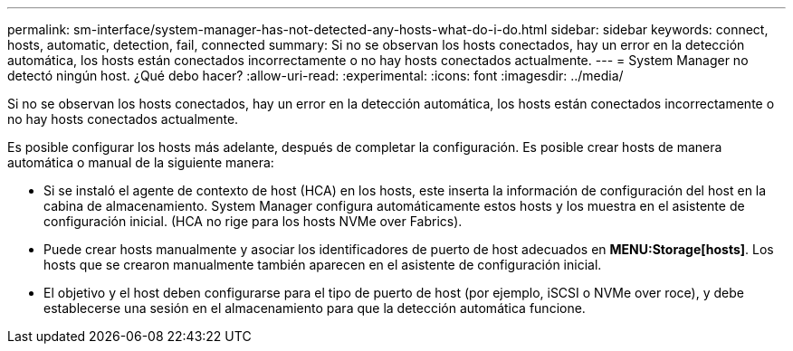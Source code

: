 ---
permalink: sm-interface/system-manager-has-not-detected-any-hosts-what-do-i-do.html 
sidebar: sidebar 
keywords: connect, hosts, automatic, detection, fail, connected 
summary: Si no se observan los hosts conectados, hay un error en la detección automática, los hosts están conectados incorrectamente o no hay hosts conectados actualmente. 
---
= System Manager no detectó ningún host. ¿Qué debo hacer?
:allow-uri-read: 
:experimental: 
:icons: font
:imagesdir: ../media/


[role="lead"]
Si no se observan los hosts conectados, hay un error en la detección automática, los hosts están conectados incorrectamente o no hay hosts conectados actualmente.

Es posible configurar los hosts más adelante, después de completar la configuración. Es posible crear hosts de manera automática o manual de la siguiente manera:

* Si se instaló el agente de contexto de host (HCA) en los hosts, este inserta la información de configuración del host en la cabina de almacenamiento. System Manager configura automáticamente estos hosts y los muestra en el asistente de configuración inicial. (HCA no rige para los hosts NVMe over Fabrics).
* Puede crear hosts manualmente y asociar los identificadores de puerto de host adecuados en *MENU:Storage[hosts]*. Los hosts que se crearon manualmente también aparecen en el asistente de configuración inicial.
* El objetivo y el host deben configurarse para el tipo de puerto de host (por ejemplo, iSCSI o NVMe over roce), y debe establecerse una sesión en el almacenamiento para que la detección automática funcione.

